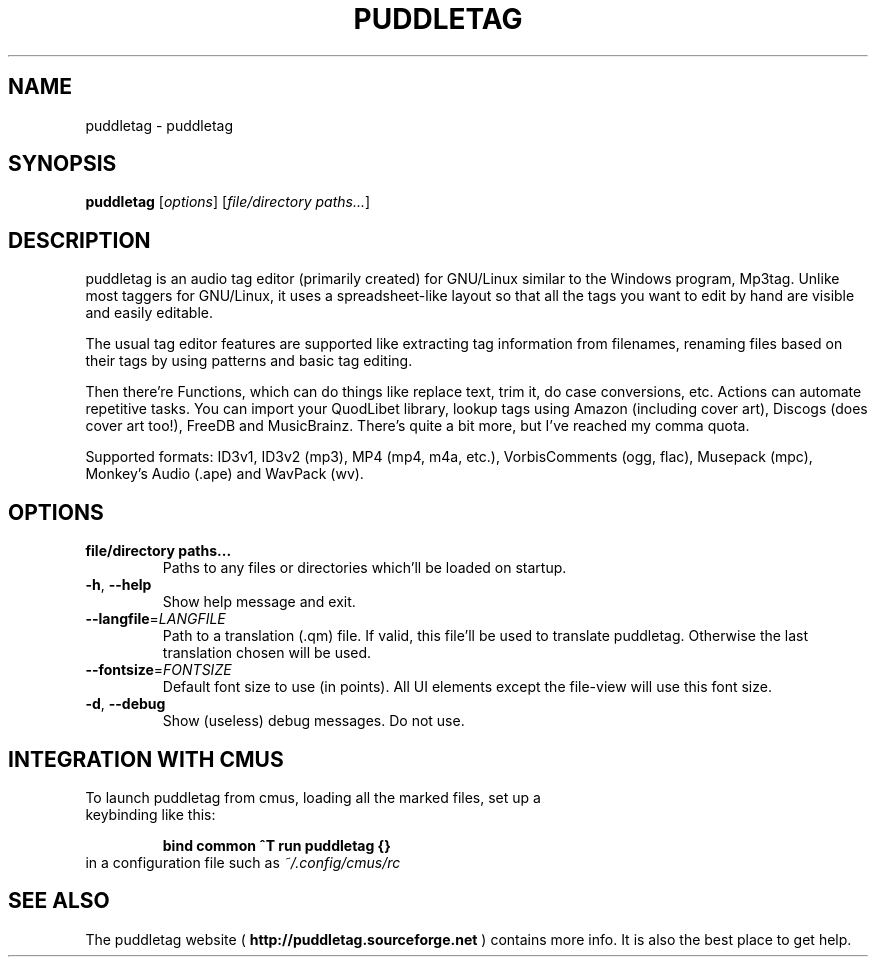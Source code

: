 .TH PUDDLETAG "1" "April 2011" "puddletag Version: 0.10.4, Revision: 422" "User Commands"
.SH NAME
puddletag \- puddletag
.SH SYNOPSIS
.B puddletag
[\fIoptions\fR] [\fIfile/directory paths...\fR]
.SH DESCRIPTION
puddletag is an audio tag editor (primarily created) for GNU/Linux similar to the Windows program, Mp3tag. Unlike most taggers for GNU/Linux, it uses a spreadsheet-like layout so that all the tags you want to edit by hand are visible and easily editable.

The usual tag editor features are supported like extracting tag information from filenames, renaming files based on their tags by using patterns and basic tag editing.

Then there're Functions, which can do things like replace text, trim it, do case conversions, etc. Actions can automate repetitive tasks. You can import your QuodLibet library, lookup tags using Amazon (including cover art), Discogs (does cover art too!), FreeDB and MusicBrainz. There's quite a bit more, but I've reached my comma quota.

Supported formats: ID3v1, ID3v2 (mp3), MP4 (mp4, m4a, etc.), VorbisComments (ogg, flac), Musepack (mpc), Monkey's Audio (.ape) and WavPack (wv).
.SH OPTIONS
.TP
\fBfile/directory paths...\fR
Paths to any files or directories which'll be loaded on startup.
.TP
\fB\-h\fR, \fB\-\-help\fR
Show help message and exit.
.TP
\fB\-\-langfile\fR=\fILANGFILE\fR
Path to a translation (.qm) file. If valid, this file'll be used to translate puddletag. Otherwise the last translation chosen will be used.
.TP
\fB\-\-fontsize\fR=\fIFONTSIZE\fR
Default font size to use (in points). All UI elements except the file-view will use this font size.
.TP
\fB\-d\fR, \fB\-\-debug\fR
Show (useless) debug messages. Do not use.
.SH "INTEGRATION WITH CMUS"
.TP
To launch puddletag from cmus, loading all the marked files, set up a keybinding like this:

.B bind common ^T run puddletag {}
.TP
in a configuration file such as \fI~/.config/cmus/rc\fR
.SH "SEE ALSO"
The puddletag website (
.B http://puddletag.sourceforge.net
) contains more info. It is also the best place to get help.
